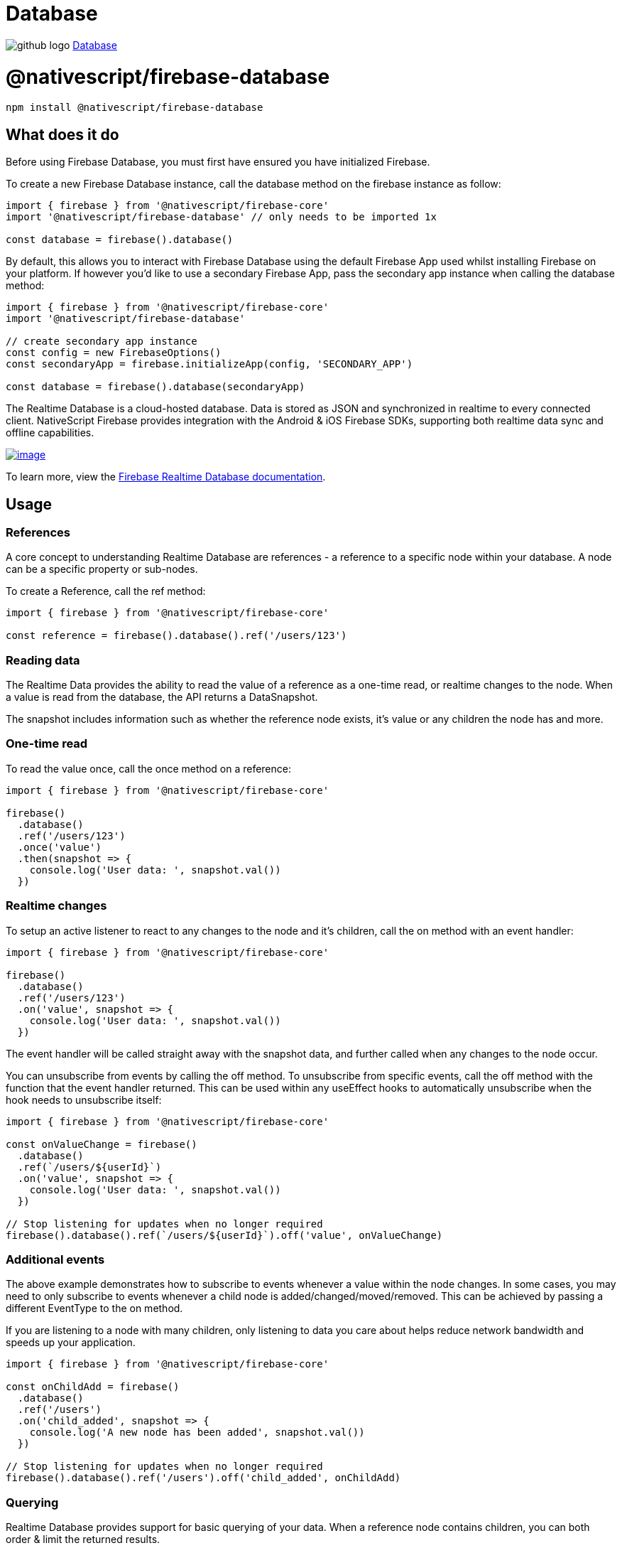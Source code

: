 = Database
:doctype: book
:link: https://raw.githubusercontent.com/NativeScript/firebase/main/packages/firebase-database/README.md

image:../assets/images/github/GitHub-Mark-32px.png[github logo] https://github.com/NativeScript/firebase/tree/main/packages/firebase-database[Database]

= @nativescript/firebase-database

[,cli]
----
npm install @nativescript/firebase-database
----

== What does it do

Before using Firebase Database, you must first have ensured you have initialized Firebase.

To create a new Firebase Database instance, call the database method on the firebase instance as follow:

[,ts]
----
import { firebase } from '@nativescript/firebase-core'
import '@nativescript/firebase-database' // only needs to be imported 1x

const database = firebase().database()
----

By default, this allows you to interact with Firebase Database using the default Firebase App used whilst installing Firebase on your platform. If however you'd like to use a secondary Firebase App, pass the secondary app instance when calling the database method:

[,ts]
----
import { firebase } from '@nativescript/firebase-core'
import '@nativescript/firebase-database'

// create secondary app instance
const config = new FirebaseOptions()
const secondaryApp = firebase.initializeApp(config, 'SECONDARY_APP')

const database = firebase().database(secondaryApp)
----

The Realtime Database is a cloud-hosted database. Data is stored as JSON and synchronized in realtime to every connected client. NativeScript Firebase provides integration with the Android & iOS Firebase SDKs, supporting both realtime data sync and offline capabilities.

image::https://img.youtube.com/vi/U5aeM5dvUpA/hqdefault.jpg[image,link=https://www.youtube.com/watch?v=U5aeM5dvUpA]

To learn more, view the https://firebase.google.com/docs/database?utm_source=nativescript&utm_medium=nativescript-firebase&utm_campaign=database[Firebase Realtime Database documentation].

== Usage

=== References

A core concept to understanding Realtime Database are references - a reference to a specific node within your database. A node can be a specific property or sub-nodes.

To create a Reference, call the ref method:

[,ts]
----
import { firebase } from '@nativescript/firebase-core'

const reference = firebase().database().ref('/users/123')
----

=== Reading data

The Realtime Data provides the ability to read the value of a reference as a one-time read, or realtime changes to the node. When a value is read from the database, the API returns a DataSnapshot.

The snapshot includes information such as whether the reference node exists, it's value or any children the node has and more.

=== One-time read

To read the value once, call the once method on a reference:

[,ts]
----
import { firebase } from '@nativescript/firebase-core'

firebase()
  .database()
  .ref('/users/123')
  .once('value')
  .then(snapshot => {
    console.log('User data: ', snapshot.val())
  })
----

=== Realtime changes

To setup an active listener to react to any changes to the node and it's children, call the on method with an event handler:

[,ts]
----
import { firebase } from '@nativescript/firebase-core'

firebase()
  .database()
  .ref('/users/123')
  .on('value', snapshot => {
    console.log('User data: ', snapshot.val())
  })
----

The event handler will be called straight away with the snapshot data, and further called when any changes to the node occur.

You can unsubscribe from events by calling the off method. To unsubscribe from specific events, call the off method with the function that the event handler returned. This can be used within any useEffect hooks to automatically unsubscribe when the hook needs to unsubscribe itself:

[,ts]
----
import { firebase } from '@nativescript/firebase-core'

const onValueChange = firebase()
  .database()
  .ref(`/users/${userId}`)
  .on('value', snapshot => {
    console.log('User data: ', snapshot.val())
  })

// Stop listening for updates when no longer required
firebase().database().ref(`/users/${userId}`).off('value', onValueChange)
----

=== Additional events

The above example demonstrates how to subscribe to events whenever a value within the node changes. In some cases, you may need to only subscribe to events whenever a child node is added/changed/moved/removed. This can be achieved by passing a different EventType to the on method.

If you are listening to a node with many children, only listening to data you care about helps reduce network bandwidth and speeds up your application.

[,ts]
----
import { firebase } from '@nativescript/firebase-core'

const onChildAdd = firebase()
  .database()
  .ref('/users')
  .on('child_added', snapshot => {
    console.log('A new node has been added', snapshot.val())
  })

// Stop listening for updates when no longer required
firebase().database().ref('/users').off('child_added', onChildAdd)
----

=== Querying

Realtime Database provides support for basic querying of your data. When a reference node contains children, you can both order & limit the returned results.

If your application requires more advanced query capabilities, it is recommended you use Cloud Firestore.

=== Ordering

By default, results are ordered based on the node keys. If however you are using custom keys you can use one of the orderByX methods to order your data.

For example, if all of the nodes children are scalar values (string, number or boolean) you can use the orderByValue method, and Firebase will automatically order the results. The example below would return the def node before the abc node:

[,ts]
----
import { firebase } from '@nativescript/firebase-core'

/*
 * {
 *   'scores': {
 *     'abc: 30,
 *     'def': 50,
 *   }
 * }
 */

const scores = firebase().database().ref('scores').orderByValue().once('value')
----

Please note that the ordering will not be respected if you do not use the forEach method provided on the DataSnapshot.

=== Limiting

You can limit the number of results returned from a query by using one of the limitToX methods. For example, to limit to the first 10 results:

[,ts]
----
import { firebase } from '@nativescript/firebase-core'

const users = firebase().database().ref('users').limitToFirst(10).once('value')
----

Firebase also provides the ability to return the last set of results in a query via the limitToLast method.

Instead of limiting to a specific number of documents, you can also start from, or end at a specific reference node value:

[,ts]
----
import { firebase } from '@nativescript/firebase-core'

await firebase().database().ref('users').orderByChild('age').startAt(21).once('value')
----

=== Writing data

The https://firebase.google.com/docs/database/web/structure-data[Firebase documentation] provides great examples on best practices on how to structure your data. We highly recommend reading the guide before building out your database.

==== Setting data

The set method on a Reference overwrites all of the existing data at that reference node. The value can be anything; a string, number, object etc:

[,ts]
----
import { firebase } from '@nativescript/firebase-core'

firebase()
  .database()
  .ref('/users/123')
  .set({
    name: 'Ada Lovelace',
    age: 31
  })
  .then(() => console.log('Data set.'))
----

If you set the value to null, Firebase will automatically class the node as removed, and delete it from the database.

==== Updating data

Rather than overwriting all existing data, the update method provides the ability to update any existing data on the reference node. Firebase will automatically merge the data depending on what currently exists.

[,ts]
----
import { firebase } from '@nativescript/firebase-core'

firebase()
  .database()
  .ref('/users/123')
  .update({
    age: 32
  })
  .then(() => console.log('Data updated.'))
----

=== Pushing data

Currently the examples have only demonstrated working with known reference node keys (e.g. /users/123). In some cases, you may not have a suitable id or may want Firebase to automatically create a node with a generated key. The push method returns a ThenableReference, allowing you to observe a node before it is sent to remote Firebase database.

The push method will automatically generate a new key if one is not provided:

[,ts]
----
import { firebase } from '@nativescript/firebase-core'

const newReference = firebase().database().ref('/users').push()

console.log('Auto generated key: ', newReference.key)

newReference
  .set({
    age: 32
  })
  .then(() => console.log('Data updated.'))
----

The keys generated are ordered to the current time, so the list of items returned from Firebase will be chronologically sorted by default.

==== Removing data

To remove data, you can call the remove method on a reference:

[,ts]
----
import { firebase } from '@nativescript/firebase-core'

await firebase().database().ref('/users/123').remove()
----

Optionally, you can also set the value of a reference node to null to remove it from the database:

[,ts]
----
import { firebase } from '@nativescript/firebase-core'

await firebase().database().ref('/users/123').set(null)
----

=== Transactions

Transactions are a way to always ensure a write occurs with the latest information available on the server. Transactions never partially apply writes & all writes execute at the end of a successful transaction.

Imagine a scenario whereby an app has the ability to "Like" user posts. Whenever a user presses the "Like" button, the /likes/:postId value (number of likes) on the database increments. Without transactions, we'd first need to read the existing value and then increment that value in two separate operations.

On a high traffic application, the value on the server could already have changed by the time the operation sets a new value, causing the actual number to not be consistent.

Transactions remove this issue by atomically updating the value on the server. If the value changes whilst the transaction is executing, it will retry. This always ensures the value on the server is used rather than the client value.

To execute a new transaction, call the transaction method on a reference:

[,ts]
----
import { firebase } from '@nativescript/firebase-core'

function onPostLike(postId) {
  const reference = firebase().database().ref(`/likes/${postId}`)

  // Execute transaction
  return reference.transaction(currentLikes => {
    if (currentLikes === null) return 1
    return currentLikes + 1
  })
}

// When post "567" is liked
onPostLike('567').then(transaction => {
  console.log('New post like count: ', transaction.snapshot.val())
})
----

== License

Apache License Version 2.0
